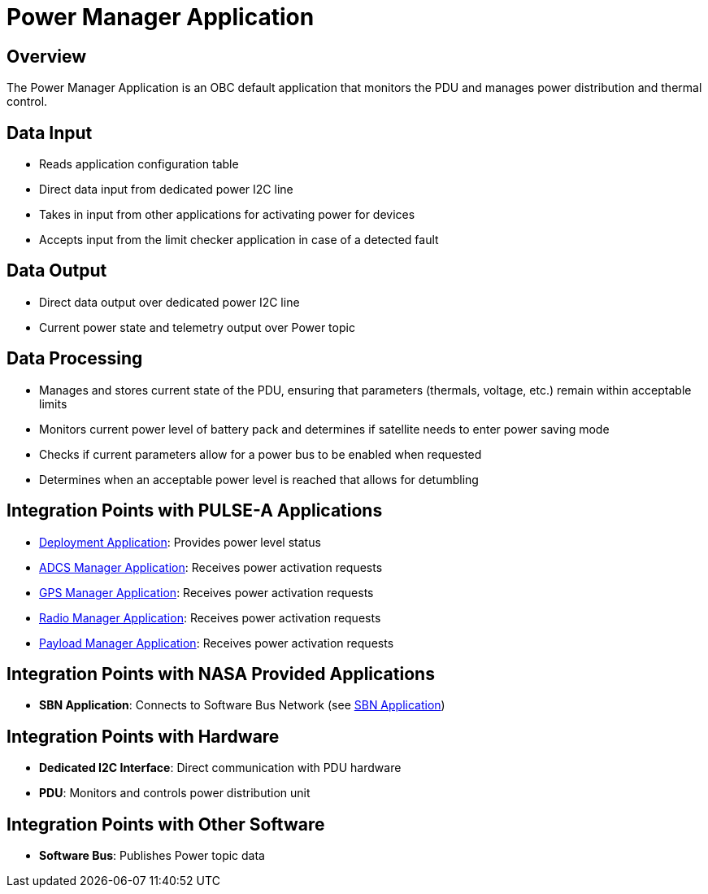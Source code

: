= Power Manager Application

== Overview

The Power Manager Application is an OBC default application that monitors the PDU and manages power distribution and thermal control.

== Data Input

* Reads application configuration table
* Direct data input from dedicated power I2C line
* Takes in input from other applications for activating power for devices
* Accepts input from the limit checker application in case of a detected fault

== Data Output

* Direct data output over dedicated power I2C line
* Current power state and telemetry output over Power topic

== Data Processing

* Manages and stores current state of the PDU, ensuring that parameters (thermals, voltage, etc.) remain within acceptable limits
* Monitors current power level of battery pack and determines if satellite needs to enter power saving mode
* Checks if current parameters allow for a power bus to be enabled when requested
* Determines when an acceptable power level is reached that allows for detumbling

== Integration Points with PULSE-A Applications

* xref:deployment-app.adoc[Deployment Application]: Provides power level status
* xref:ADCS-manager-app.adoc[ADCS Manager Application]: Receives power activation requests
* xref:GPS-manager-app.adoc[GPS Manager Application]: Receives power activation requests
* xref:radio-manager-app.adoc[Radio Manager Application]: Receives power activation requests
* xref:payload-manager-app.adoc[Payload Manager Application]: Receives power activation requests

== Integration Points with NASA Provided Applications

* **SBN Application**: Connects to Software Bus Network (see xref:SBN-app.adoc[SBN Application])

== Integration Points with Hardware

* **Dedicated I2C Interface**: Direct communication with PDU hardware
* **PDU**: Monitors and controls power distribution unit

== Integration Points with Other Software

* **Software Bus**: Publishes Power topic data

